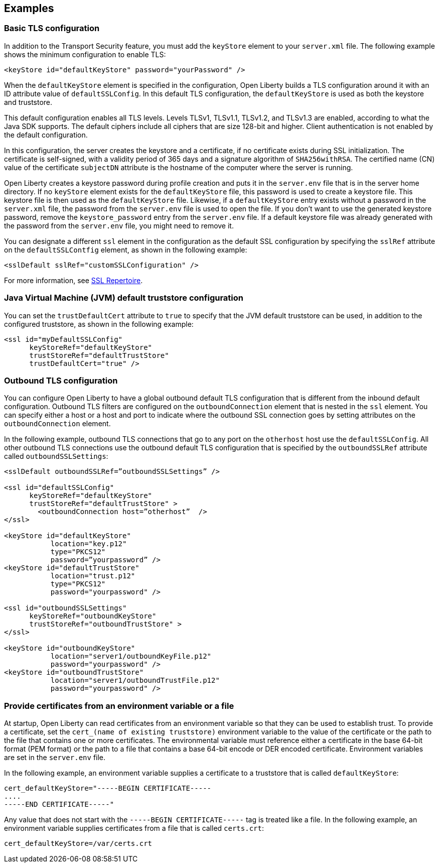 
== Examples

=== Basic TLS configuration

In addition to the Transport Security feature, you must add the `keyStore` element to your `server.xml` file.
The following example shows the minimum configuration to enable TLS:

[source,java]
----
<keyStore id="defaultKeyStore" password="yourPassword" />
----

When the `defaultKeyStore` element is specified in the configuration, Open Liberty builds a TLS configuration around it with an ID attribute value of `defaultSSLConfig`.
In this default TLS configuration, the `defaultKeyStore` is used as both the keystore and truststore.

This default configuration enables all TLS levels.
Levels TLSv1, TLSv1.1, TLSv1.2, and  TLSv1.3 are enabled, according to what the Java SDK supports.
The default ciphers include all ciphers that are size 128-bit and higher.
Client authentication is not enabled by the default configuration.

In this configuration, the server creates the keystore and a certificate, if no certificate exists during SSL initialization.
The certificate is self-signed, with a validity period of 365 days and a signature algorithm of `SHA256withRSA`.
The certified name (CN) value of the certificate `subjectDN` attribute is the hostname of the computer where the server is running.

Open Liberty creates a keystore password during profile creation and puts it in the `server.env` file that is in the server home directory.
If no `keyStore` element exists for the `defaultKeyStore` file, this password is used to create a keystore file.
This keystore file is then used as the `defaultKeyStore` file.
Likewise, if a `defaultKeyStore` entry exists without a password in the `server.xml` file, the password from the `server.env` file is used to open the file.
If you don't want to use the generated keystore password, remove the `keystore_password` entry from the `server.env` file.
If a default keystore file was already generated with the password from the `server.env` file, you might need to remove it.

You can designate a different `ssl` element in the configuration as the default SSL configuration by specifying the `sslRef` attribute on the `defaultSSLContfig` element, as shown in the following example:

[source,java]
----
<sslDefault sslRef="customSSLConfiguration" />
----

For more information, see link:/docs/ref/config/#ssl.html[SSL Repertoire].

=== Java Virtual Machine (JVM) default truststore configuration

You can set the `trustDefaultCert` attribute to `true` to specify that the JVM default truststore can be used, in addition to the configured truststore, as shown in the following example:

[source,java]
----
<ssl id="myDefaultSSLConfig"
      keyStoreRef="defaultKeyStore"
      trustStoreRef="defaultTrustStore"
      trustDefaultCert="true" />
----


=== Outbound TLS configuration

You can configure Open Liberty to have a global outbound default TLS configuration that is different from the inbound default configuration. Outbound TLS filters are configured on the `outboundConnection` element that is nested in the `ssl` element. You can specify either a host or a host and port to indicate where the outbound SSL connection goes by setting attributes on the `outboundConnection` element.

In the following example, outbound TLS connections that go to any port on the `otherhost` host use the `defaultSSLConfig`. All other outbound TLS connections use the outbound default TLS configuration that is specified by the `outboundSSLRef` attribute called `outboundSSLSettings`:

[source,java]
----
<sslDefault outboundSSLRef=”outboundSSLSettings” />

<ssl id="defaultSSLConfig"
      keyStoreRef="defaultKeyStore"
      trustStoreRef="defaultTrustStore" >
	<outboundConnection host=”otherhost”  />
</ssl>

<keyStore id="defaultKeyStore"
           location="key.p12"
           type="PKCS12"
           password=”yourpassword” />
<keyStore id="defaultTrustStore"
           location="trust.p12"
           type="PKCS12"
           password="yourpassword" />

<ssl id="outboundSSLSettings"
      keyStoreRef="outboundKeyStore"
      trustStoreRef="outboundTrustStore" >
</ssl>

<keyStore id="outboundKeyStore"
           location="server1/outboundKeyFile.p12"
           password="yourpassword" />
<keyStore id="outboundTrustStore"
           location="server1/outboundTrustFile.p12"
           password="yourpassword" />
----

=== Provide certificates from an environment variable or a file

At startup, Open Liberty can read certificates from an environment variable so that they can be used to establish trust. To provide a certificate, set the `cert_(name of existing truststore)` environment variable to the value of the certificate or the path to the file that contains one or more certificates. The environmental variable must reference either a certificate in the base 64-bit format (PEM format) or the path to a file that contains a base 64-bit encode or DER encoded certificate. Environment variables are set in the `server.env` file.

In the following example, an environment variable supplies a certificate to a truststore that is called `defaultKeyStore`:

[source,java]
----
cert_defaultKeyStore="-----BEGIN CERTIFICATE-----
....
-----END CERTIFICATE-----"
----

Any value that does not start with the `-----BEGIN CERTIFICATE-----` tag is treated like a file. In the following example, an environment variable supplies certificates from a file that is called `certs.crt`:

[source,java]
----
cert_defaultKeyStore=/var/certs.crt
----
